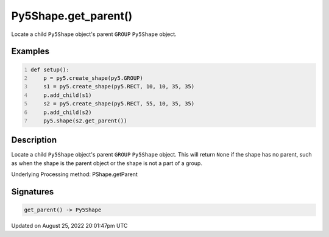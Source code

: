 Py5Shape.get_parent()
=====================

Locate a child ``Py5Shape`` object's parent ``GROUP`` ``Py5Shape`` object.

Examples
--------

.. raw:: html

    <div class="example-table">

.. raw:: html

    <div class="example-row"><div class="example-cell-image">

.. image:: /images/reference/Py5Shape_get_parent_0.png
    :alt: example picture for get_parent()

.. raw:: html

    </div><div class="example-cell-code">

.. code:: python
    :number-lines:

    def setup():
        p = py5.create_shape(py5.GROUP)
        s1 = py5.create_shape(py5.RECT, 10, 10, 35, 35)
        p.add_child(s1)
        s2 = py5.create_shape(py5.RECT, 55, 10, 35, 35)
        p.add_child(s2)
        py5.shape(s2.get_parent())

.. raw:: html

    </div></div>

.. raw:: html

    </div>

Description
-----------

Locate a child ``Py5Shape`` object's parent ``GROUP`` ``Py5Shape`` object. This will return ``None`` if the shape has no parent, such as when the shape is the parent object or the shape is not a part of a group.

Underlying Processing method: PShape.getParent

Signatures
------

.. code:: python

    get_parent() -> Py5Shape
Updated on August 25, 2022 20:01:47pm UTC

